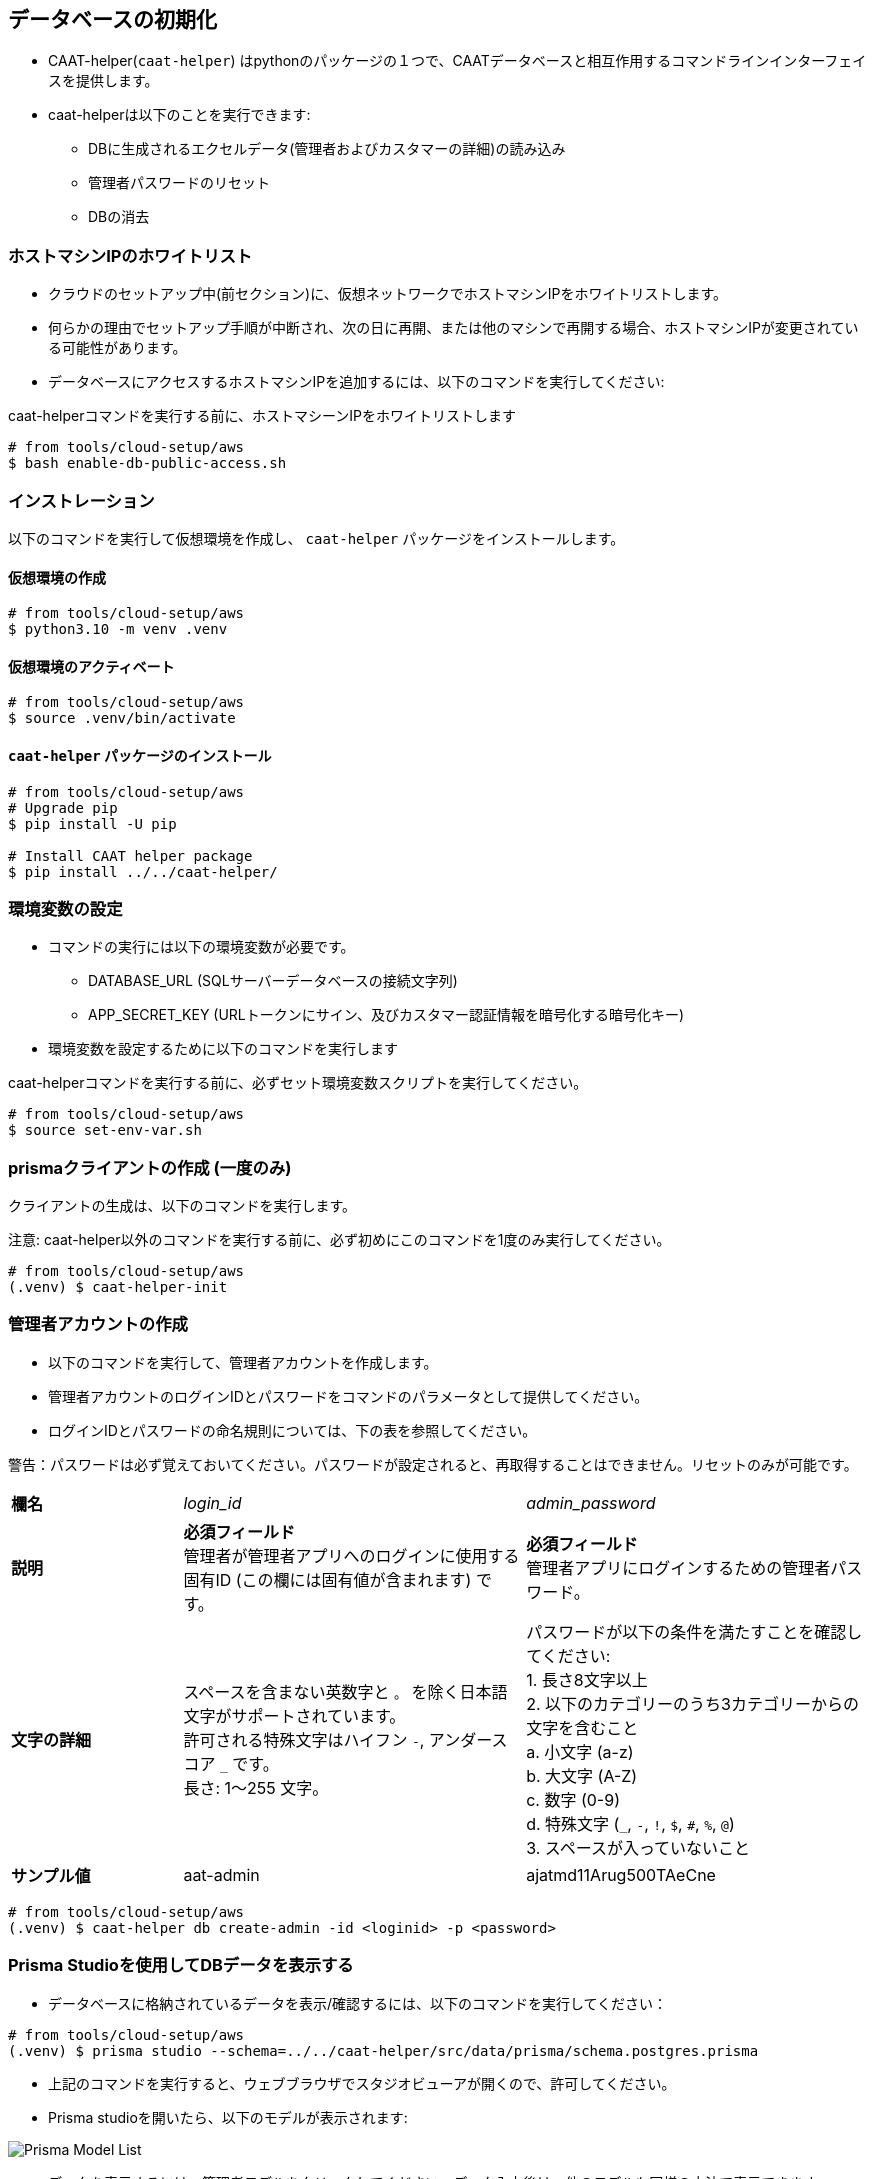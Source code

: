 
== データベースの初期化

* CAAT-helper(`caat-helper`) はpythonのパッケージの１つで、CAATデータベースと相互作用するコマンドラインインターフェイスを提供します。
* caat-helperは以下のことを実行できます:
  ** DBに生成されるエクセルデータ(管理者およびカスタマーの詳細)の読み込み
  ** 管理者パスワードのリセット
  ** DBの消去

[[enable-db-public-access]]
=== ホストマシンIPのホワイトリスト

* クラウドのセットアップ中(前セクション)に、仮想ネットワークでホストマシンIPをホワイトリストします。
* 何らかの理由でセットアップ手順が中断され、次の日に再開、または他のマシンで再開する場合、ホストマシンIPが変更されている可能性があります。
* データベースにアクセスするホストマシンIPを追加するには、以下のコマンドを実行してください:

[注記]
====
caat-helperコマンドを実行する前に、ホストマシーンIPをホワイトリストします
====


[source,shell]
----
# from tools/cloud-setup/aws
$ bash enable-db-public-access.sh
----

=== インストレーション
以下のコマンドを実行して仮想環境を作成し、 `caat-helper` パッケージをインストールします。

==== 仮想環境の作成

[source,shell]
----
# from tools/cloud-setup/aws
$ python3.10 -m venv .venv
----

[[activate-virtual-environment]]
==== 仮想環境のアクティベート

[source,shell]
----
# from tools/cloud-setup/aws
$ source .venv/bin/activate
----

==== `caat-helper` パッケージのインストール

[source,shell]
----
# from tools/cloud-setup/aws
# Upgrade pip
$ pip install -U pip

# Install CAAT helper package
$ pip install ../../caat-helper/
----

[[set-environment-variables]]
=== 環境変数の設定

* コマンドの実行には以下の環境変数が必要です。

  - DATABASE_URL (SQLサーバーデータベースの接続文字列)
  - APP_SECRET_KEY (URLトークンにサイン、及びカスタマー認証情報を暗号化する暗号化キー)

* 環境変数を設定するために以下のコマンドを実行します

[注記]
====
caat-helperコマンドを実行する前に、必ずセット環境変数スクリプトを実行してください。
====


[source,shell]
----
# from tools/cloud-setup/aws
$ source set-env-var.sh
----


=== prismaクライアントの作成 (一度のみ)

クライアントの生成は、以下のコマンドを実行します。

注意: caat-helper以外のコマンドを実行する前に、必ず初めにこのコマンドを1度のみ実行してください。

[source,shell]
----
# from tools/cloud-setup/aws
(.venv) $ caat-helper-init
----

=== 管理者アカウントの作成

* 以下のコマンドを実行して、管理者アカウントを作成します。
* 管理者アカウントのログインIDとパスワードをコマンドのパラメータとして提供してください。
* ログインIDとパスワードの命名規則については、下の表を参照してください。

警告：パスワードは必ず覚えておいてください。パスワードが設定されると、再取得することはできません。リセットのみが可能です。

[%noheader, cols="1,2,2"]
|===
|**欄名** ^| _login_id_ ^| _admin_password_

|**説明**
|**必須フィールド** +
管理者が管理者アプリへのログインに使用する固有ID (この欄には固有値が含まれます) です。
|**必須フィールド** +
管理者アプリにログインするための管理者パスワード。

|**文字の詳細**
|スペースを含まない英数字と `。` を除く日本語文字がサポートされています。 +
許可される特殊文字はハイフン `-`, アンダースコア `_` です。 +
長さ: 1～255 文字。
|パスワードが以下の条件を満たすことを確認してください: +
1. 長さ8文字以上 +
2. 以下のカテゴリーのうち3カテゴリーからの文字を含むこと +
    a. 小文字 (a-z) +
    b. 大文字 (A-Z) +
    c. 数字 (0-9) +
    d. 特殊文字 (`_`, `-`, `!`, `$`, `#`, `%`, `@`) +
3. スペースが入っていないこと +

|**サンプル値**
|aat-admin
|ajatmd11Arug500TAeCne
|===



[source,shell]
----
# from tools/cloud-setup/aws
(.venv) $ caat-helper db create-admin -id <loginid> -p <password>
----

=== Prisma Studioを使用してDBデータを表示する

* データベースに格納されているデータを表示/確認するには、以下のコマンドを実行してください：

[source,shell]
----
# from tools/cloud-setup/aws
(.venv) $ prisma studio --schema=../../caat-helper/src/data/prisma/schema.postgres.prisma
----

* 上記のコマンドを実行すると、ウェブブラウザでスタジオビューアが開くので、許可してください。
* Prisma studioを開いたら、以下のモデルが表示されます:

image::images/prisma-db-model-list.png[Prisma Model List]

* データを表示するには、管理者モデルをクリックしてください。データ入力後は、他のモデルも同様の方法で表示できます。
* Studioインスタンスを閉じるには、上記のコマンドが実行された端末で `ctrl+c` を実行します。
